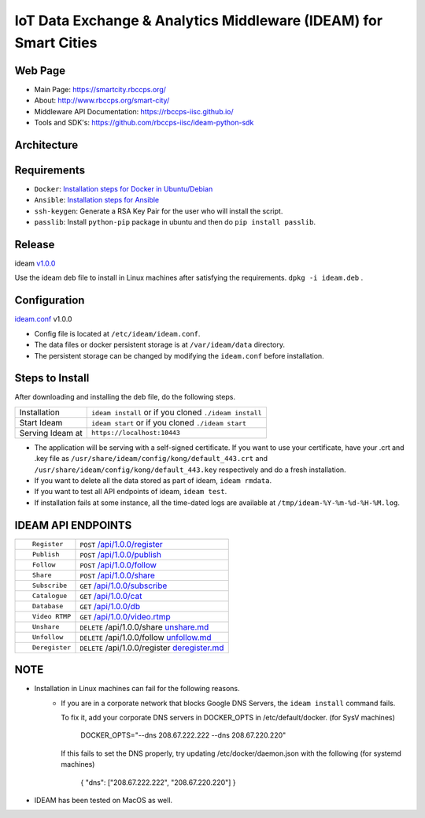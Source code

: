 =================================================================
IoT Data Exchange & Analytics Middleware (IDEAM) for Smart Cities
=================================================================

.. image:: https://travis-ci.org/rbccps-iisc/ideam.svg?branch=master
    :target: https://travis-ci.org/rbccps-iisc/ideam

Web Page
========
- Main Page: https://smartcity.rbccps.org/
- About: http://www.rbccps.org/smart-city/
- Middleware API Documentation: https://rbccps-iisc.github.io/
- Tools and SDK's: https://github.com/rbccps-iisc/ideam-python-sdk

Architecture
============
.. image:: https://rbccps.org/smartcity/lib/exe/fetch.php?media=mw_architecture.png

Requirements
============
- ``Docker``: `Installation steps for Docker in Ubuntu/Debian <https://docs.docker.com/engine/installation/linux/docker-ce/ubuntu/#os-requirements>`_
- ``Ansible``: `Installation steps for Ansible <http://docs.ansible.com/ansible/latest/intro_installation.html>`_
- ``ssh-keygen``: Generate a RSA Key Pair for the user who will install the script.
- ``passlib``: Install ``python-pip`` package in ubuntu and then do ``pip install passlib``.

Release
=======

ideam v1.0.0_

Use the ideam deb file to install in Linux machines after satisfying the requirements. ``dpkg -i ideam.deb`` .


.. _v1.0.0: https://github.com/rbccps-iisc/ideam/releases/latest

Configuration
=============

ideam.conf_ v1.0.0

- Config file is located at ``/etc/ideam/ideam.conf``.

- The data files or docker persistent storage is at ``/var/ideam/data`` directory.

- The persistent storage can be changed by modifying the ``ideam.conf`` before installation.

.. _ideam.conf: https://github.com/rbccps-iisc/ideam/blob/master/ideam.conf


Steps to Install
================

After downloading and installing the deb file, do the following steps.

+---------------------------------------+-----------------------------------------------------------------------------+
| Installation                          | ``ideam install``   or if you cloned ``./ideam install``                    |
+---------------------------------------+-----------------------------------------------------------------------------+
| Start Ideam                           | ``ideam start``    or if you cloned ``./ideam start``                       |
+---------------------------------------+-----------------------------------------------------------------------------+
| Serving Ideam at                      | ``https://localhost:10443``                                                 |
+---------------------------------------+-----------------------------------------------------------------------------+


- The application will be serving with a self-signed certificate.
  If you want to use your certificate, have your .crt and .key file as ``/usr/share/ideam/config/kong/default_443.crt`` and
  ``/usr/share/ideam/config/kong/default_443.key`` respectively and do a fresh installation.

- If you want to delete all the data stored as part of ideam, ``ideam rmdata``.

- If you want to test all API endpoints of ideam, ``ideam test``.

- If installation fails at some instance, all the time-dated logs are available at ``/tmp/ideam-%Y-%m-%d-%H-%M.log``.



IDEAM API ENDPOINTS
===================

+----------------------------------------------------------+------------------------------------------------+
| ::                                                       |                                                |
|                                                          |                                                |
|        Register                                          |      ``POST``      `/api/1.0.0/register`_      |
+----------------------------------------------------------+------------------------------------------------+
| ::                                                       |                                                |
|                                                          |                                                |
|        Publish                                           |      ``POST``      `/api/1.0.0/publish`_       |
+----------------------------------------------------------+------------------------------------------------+
| ::                                                       |                                                |
|                                                          |                                                |
|        Follow                                            |      ``POST``      `/api/1.0.0/follow`_        |
+----------------------------------------------------------+------------------------------------------------+
| ::                                                       |                                                |
|                                                          |                                                |
|        Share                                             |      ``POST``      `/api/1.0.0/share`_         |
+----------------------------------------------------------+------------------------------------------------+
| ::                                                       |                                                |
|                                                          |                                                |
|        Subscribe                                         |      ``GET``       `/api/1.0.0/subscribe`_     |
+----------------------------------------------------------+------------------------------------------------+
| ::                                                       |                                                |
|                                                          |                                                |
|        Catalogue                                         |      ``GET``      `/api/1.0.0/cat`_            |
+----------------------------------------------------------+------------------------------------------------+
| ::                                                       |                                                |
|                                                          |                                                |
|        Database                                          |      ``GET``      `/api/1.0.0/db`_             |
+----------------------------------------------------------+------------------------------------------------+
| ::                                                       |                                                |
|                                                          |                                                |
|        Video RTMP                                        |      ``GET``      `/api/1.0.0/video.rtmp`_     |
+----------------------------------------------------------+------------------------------------------------+
| ::                                                       |                                                |
|                                                          |                                                |
|        Unshare                                           |``DELETE``   /api/1.0.0/share  `unshare.md`_    |
+----------------------------------------------------------+------------------------------------------------+
| ::                                                       |                                                |
|                                                          |                                                |
|        Unfollow                                          |``DELETE``  /api/1.0.0/follow  `unfollow.md`_   |
+----------------------------------------------------------+------------------------------------------------+
| ::                                                       |                                                |
|                                                          |                                                |
|        Deregister                                        |``DELETE`` /api/1.0.0/register `deregister.md`_ |
+----------------------------------------------------------+------------------------------------------------+

.. _/api/1.0.0/register: docs/api/1.0.0/register.md
.. _/api/1.0.0/publish: docs/api/1.0.0/publish.md
.. _/api/1.0.0/follow: docs/api/1.0.0/follow.md
.. _/api/1.0.0/share: docs/api/1.0.0/share.md
.. _/api/1.0.0/subscribe: docs/api/1.0.0/subscribe.md
.. _/api/1.0.0/cat: docs/api/1.0.0/catalogue.md
.. _/api/1.0.0/db: docs/api/1.0.0/db.md
.. _/api/1.0.0/video.rtmp: docs/api/1.0.0/video.md
.. _unshare.md : docs/api/1.0.0/unshare.md
.. _unfollow.md : docs/api/1.0.0/unfollow.md
.. _deregister.md : docs/api/1.0.0/deregister.md


NOTE
====
- Installation in Linux machines can fail for the following reasons.
    - If you are in a corporate network that blocks Google DNS Servers, the ``ideam install`` command fails.

      To fix it, add your corporate DNS servers in DOCKER_OPTS in /etc/default/docker. (for SysV machines)

         DOCKER_OPTS="--dns 208.67.222.222 --dns 208.67.220.220"

      If this fails to set the DNS properly, try updating /etc/docker/daemon.json with the following (for systemd machines)

         { "dns": ["208.67.222.222", "208.67.220.220"] }

- IDEAM has been tested on MacOS as well.


